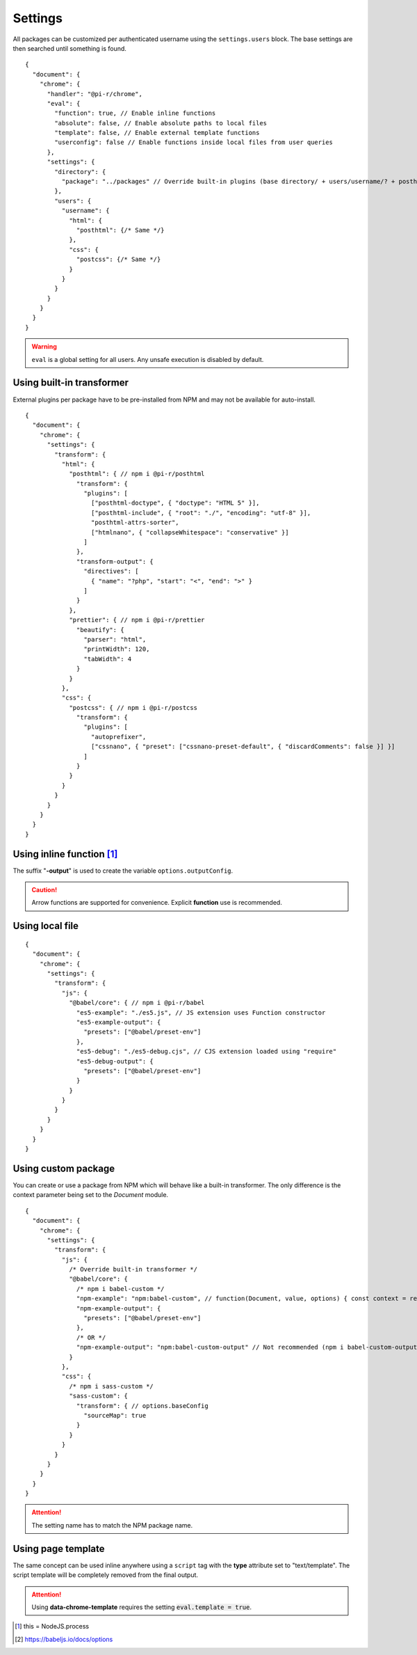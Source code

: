 ========
Settings
========

All packages can be customized per authenticated username using the ``settings.users`` block. The base settings are then searched until something is found.

::

  {
    "document": {
      "chrome": {
        "handler": "@pi-r/chrome",
        "eval": {
          "function": true, // Enable inline functions
          "absolute": false, // Enable absolute paths to local files
          "template": false, // Enable external template functions
          "userconfig": false // Enable functions inside local files from user queries
        },
        "settings": {
          "directory": {
            "package": "../packages" // Override built-in plugins (base directory/ + users/username/? + posthtml.js)
          },
          "users": {
            "username": {
              "html": {
                "posthtml": {/* Same */}
              },
              "css": {
                "postcss": {/* Same */}
              }
            }
          }
        }
      }
    }
  }

.. warning:: ``eval`` is a global setting for all users. Any unsafe execution is disabled by default.

Using built-in transformer
==========================

External plugins per package have to be pre-installed from NPM and may not be available for auto-install.

::

  {
    "document": {
      "chrome": {
        "settings": {
          "transform": {
            "html": {
              "posthtml": { // npm i @pi-r/posthtml
                "transform": {
                  "plugins": [
                    ["posthtml-doctype", { "doctype": "HTML 5" }],
                    ["posthtml-include", { "root": "./", "encoding": "utf-8" }],
                    "posthtml-attrs-sorter",
                    ["htmlnano", { "collapseWhitespace": "conservative" }]
                  ]
                },
                "transform-output": {
                  "directives": [
                    { "name": "?php", "start": "<", "end": ">" }
                  ]
                }
              },
              "prettier": { // npm i @pi-r/prettier
                "beautify": {
                  "parser": "html",
                  "printWidth": 120,
                  "tabWidth": 4
                }
              }
            },
            "css": {
              "postcss": { // npm i @pi-r/postcss
                "transform": {
                  "plugins": [
                    "autoprefixer",
                    ["cssnano", { "preset": ["cssnano-preset-default", { "discardComments": false }] }]
                  ]
                }
              }
            }
          }
        }
      }
    }
  }

Using inline function [#]_
==========================

The suffix "**-output**" is used to create the variable ``options.outputConfig``.

.. code-block::
  :emphasize-lines: 8,16

  {
    "document": {
      "chrome": {
        "settings": {
          "transform": {
            "js": {
              "terser": { // npm i @pi-r/terser
                "minify-example": "async (terser, value, options, require) => await terser.minify(value, options.outputConfig).code;", // Asynchronous
                "minify-example-output": {
                  "keep_classnames": true // "minify-example-output" 
                }
              }
            },
            "css": {
              "sass": { // npm i @pi-r/sass
                "sass-example": "(sass, value, options, resolve, require) => resolve(sass.renderSync({ ...options.outputConfig, data: value }).css);", // Synchronous
                "sass-example-output": {
                  "outputStyle": "compressed",
                  "sourceMap": true,
                  "sourceMapContents": true
                }
              }
            }
          }
        }
      }
    }
  }

.. caution:: Arrow functions are supported for convenience. Explicit **function** use is recommended.

Using local file
================

::

  {
    "document": {
      "chrome": {
        "settings": {
          "transform": {
            "js": {
              "@babel/core": { // npm i @pi-r/babel
                "es5-example": "./es5.js", // JS extension uses Function constructor
                "es5-example-output": {
                  "presets": ["@babel/preset-env"]
                },
                "es5-debug": "./es5-debug.cjs", // CJS extension loaded using "require"
                "es5-debug-output": {
                  "presets": ["@babel/preset-env"]
                }
              }
            }
          }
        }
      }
    }
  }

.. code-block:: javascript
  :caption: es5.js (function only)

  function (context, value, options, resolve, require) {
    const path = require("path");
    context.transform(value, options.outputConfig, function (err, result) {
      resolve(!err && result ? result.code : "");
    });
  }

.. code-block:: javascript
  :caption: es5-debug.cjs

  const path = require("path");
  let ID = 0;

  module.exports = async function (context, value, options) {
    return await context.transform(`/* ${ID++} */` + value, options.outputConfig).code;
  }

Using custom package
====================

You can create or use a package from NPM which will behave like a built-in transformer. The only difference is the context parameter being set to the *Document* module.

::

  {
    "document": {
      "chrome": {
        "settings": {
          "transform": {
            "js": {
              /* Override built-in transformer */
              "@babel/core": {
                /* npm i babel-custom */
                "npm-example": "npm:babel-custom", // function(Document, value, options) { const context = require("babel-custom"); }
                "npm-example-output": {
                  "presets": ["@babel/preset-env"]
                },
                /* OR */
                "npm-example-output": "npm:babel-custom-output" // Not recommended (npm i babel-custom-output)
              }
            },
            "css": {
              /* npm i sass-custom */
              "sass-custom": {
                "transform": { // options.baseConfig
                  "sourceMap": true
                }
              }
            }
          }
        }
      }
    }
  }

.. attention:: The setting name has to match the NPM package name.

Using page template
===================

The same concept can be used inline anywhere using a ``script`` tag with the **type** attribute set to "text/template". The script template will be completely removed from the final output.

.. code-block:: html
  :emphasize-lines: 1

  <script type="text/template" data-chrome-template="js::@babel/core::es5-example">
    async function (context, value, options) {
      const options = { ...options.toBaseConfig(), presets: ["@babel/preset-env"], sourceMaps: true };
      const result = await context.transform(value, options);
      if (result) {
        if (result.map) {
          options.sourceMap.nextMap("babel", result.code, result.map);
        }
        return result.code;
      }
    }
  </script>

.. code-block::
  :caption: Alternate

  {
    "selector": "",
    "type": "js",
    "template": {
      "module": "@babel/core",
      "identifier": "es5-example",
      "value": "async function (context, value, options) {/* Same */}" // Arrow functions not supported
    }
  }

.. attention:: Using **data-chrome-template** requires the setting :code:`eval.template = true`.

.. [#] this = NodeJS.process
.. [#] https://babeljs.io/docs/options